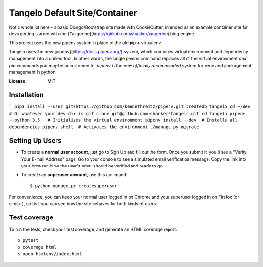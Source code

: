 Tangelo Default Site/Container
==============================

Not a whole lot here - a basic Django/Bootstrap site made with CookieCutter, intended as an example container site for
devs getting started with the [Tangerine](https://github.com/shacker/tangerine) blog engine.

This project uses the new pipenv system in place of the old pip + virtualenv

Tangelo uses the new [pipenv](https://docs.pipenv.org/) system, which combines virtual environment and dependency
management into a unified tool. In other words, the single `pipenv` command replaces all of the virtual environment
*and* `pip` commands you may be accustomed to. `pipenv` is the new *officially recommended* system for venv and
packagement management in python.

.. image:: https://img.shields.io/badge/built%20with-Cookiecutter%20Django-ff69b4.svg
     :target: https://github.com/pydanny/cookiecutter-django/
     :alt: Built with Cookiecutter Django

:License: MIT


Installation
------------

```
pip3 install --user git+https://github.com/kennethreitz/pipenv.git
createdb tangelo
cd ~/dev  # Or whatever your dev dir is
git clone git@github.com:shacker/tangelo.git
cd tangelo
pipenv --python 3.6   # Initializes the virtual environment
pipenv install --dev  # Installs all dependencies
pipenv shell  # Activates the environment
./manage.py migrate
```

Setting Up Users
----------------

* To create a **normal user account**, just go to Sign Up and fill out the form. Once you submit it, you'll see a "Verify Your E-mail Address" page. Go to your console to see a simulated email verification message. Copy the link into your browser. Now the user's email should be verified and ready to go.

* To create an **superuser account**, use this command::

    $ python manage.py createsuperuser

For convenience, you can keep your normal user logged in on Chrome and your superuser logged in on Firefox (or similar), so that you can see how the site behaves for both kinds of users.

Test coverage
-------------

To run the tests, check your test coverage, and generate an HTML coverage report::

    $ pytest
    $ coverage html
    $ open htmlcov/index.html
